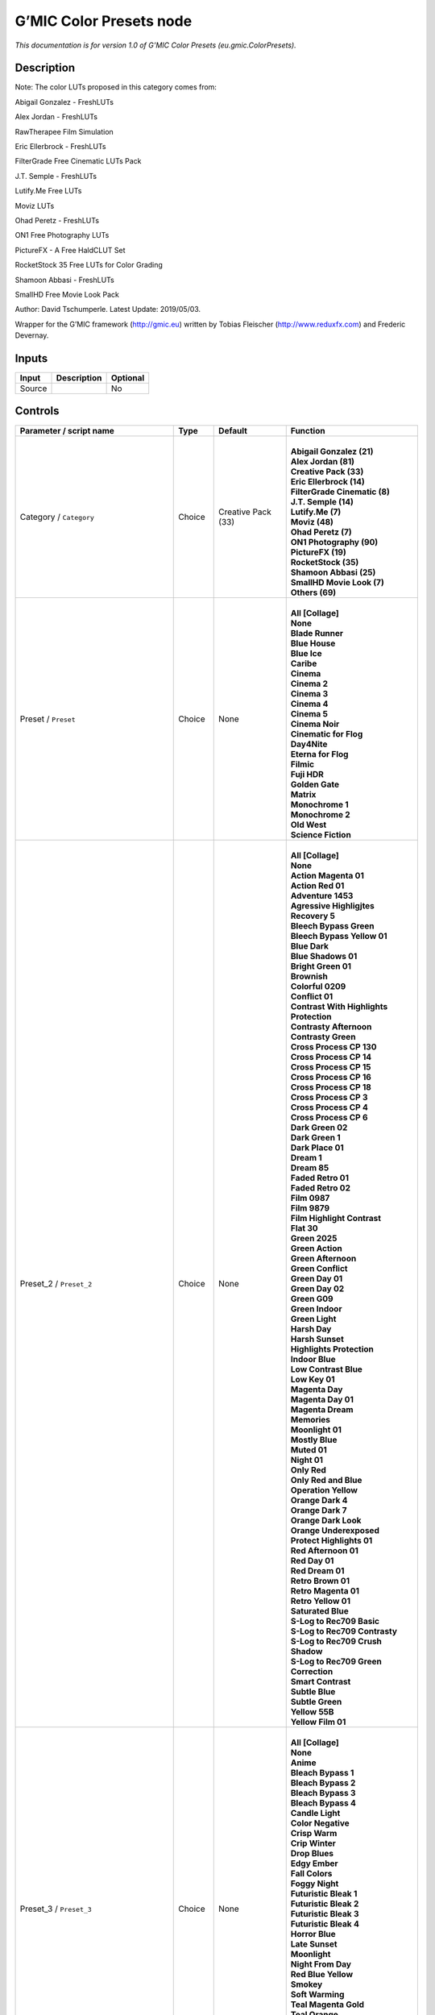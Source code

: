 .. _eu.gmic.ColorPresets:

.. raw:: html

   <!-- Do not edit this file! It is generated automatically by Natron itself. -->

G’MIC Color Presets node
========================

*This documentation is for version 1.0 of G’MIC Color Presets (eu.gmic.ColorPresets).*

Description
-----------

Note: The color LUTs proposed in this category comes from:

Abigail Gonzalez - FreshLUTs

Alex Jordan - FreshLUTs

RawTherapee Film Simulation

Eric Ellerbrock - FreshLUTs

FilterGrade Free Cinematic LUTs Pack

J.T. Semple - FreshLUTs

Lutify.Me Free LUTs

Moviz LUTs

Ohad Peretz - FreshLUTs

ON1 Free Photography LUTs

PictureFX - A Free HaldCLUT Set

RocketStock 35 Free LUTs for Color Grading

Shamoon Abbasi - FreshLUTs

SmallHD Free Movie Look Pack

Author: David Tschumperle. Latest Update: 2019/05/03.

Wrapper for the G’MIC framework (http://gmic.eu) written by Tobias Fleischer (http://www.reduxfx.com) and Frederic Devernay.

Inputs
------

+--------+-------------+----------+
| Input  | Description | Optional |
+========+=============+==========+
| Source |             | No       |
+--------+-------------+----------+

Controls
--------

.. tabularcolumns:: |>{\raggedright}p{0.2\columnwidth}|>{\raggedright}p{0.06\columnwidth}|>{\raggedright}p{0.07\columnwidth}|p{0.63\columnwidth}|

.. cssclass:: longtable

+-----------------------------------------------+---------+--------------------+-------------------------------------------+
| Parameter / script name                       | Type    | Default            | Function                                  |
+===============================================+=========+====================+===========================================+
| Category / ``Category``                       | Choice  | Creative Pack (33) | |                                         |
|                                               |         |                    | | **Abigail Gonzalez (21)**               |
|                                               |         |                    | | **Alex Jordan (81)**                    |
|                                               |         |                    | | **Creative Pack (33)**                  |
|                                               |         |                    | | **Eric Ellerbrock (14)**                |
|                                               |         |                    | | **FilterGrade Cinematic (8)**           |
|                                               |         |                    | | **J.T. Semple (14)**                    |
|                                               |         |                    | | **Lutify.Me (7)**                       |
|                                               |         |                    | | **Moviz (48)**                          |
|                                               |         |                    | | **Ohad Peretz (7)**                     |
|                                               |         |                    | | **ON1 Photography (90)**                |
|                                               |         |                    | | **PictureFX (19)**                      |
|                                               |         |                    | | **RocketStock (35)**                    |
|                                               |         |                    | | **Shamoon Abbasi (25)**                 |
|                                               |         |                    | | **SmallHD Movie Look (7)**              |
|                                               |         |                    | | **Others (69)**                         |
+-----------------------------------------------+---------+--------------------+-------------------------------------------+
| Preset / ``Preset``                           | Choice  | None               | |                                         |
|                                               |         |                    | | **All [Collage]**                       |
|                                               |         |                    | | **None**                                |
|                                               |         |                    | | **Blade Runner**                        |
|                                               |         |                    | | **Blue House**                          |
|                                               |         |                    | | **Blue Ice**                            |
|                                               |         |                    | | **Caribe**                              |
|                                               |         |                    | | **Cinema**                              |
|                                               |         |                    | | **Cinema 2**                            |
|                                               |         |                    | | **Cinema 3**                            |
|                                               |         |                    | | **Cinema 4**                            |
|                                               |         |                    | | **Cinema 5**                            |
|                                               |         |                    | | **Cinema Noir**                         |
|                                               |         |                    | | **Cinematic for Flog**                  |
|                                               |         |                    | | **Day4Nite**                            |
|                                               |         |                    | | **Eterna for Flog**                     |
|                                               |         |                    | | **Filmic**                              |
|                                               |         |                    | | **Fuji HDR**                            |
|                                               |         |                    | | **Golden Gate**                         |
|                                               |         |                    | | **Matrix**                              |
|                                               |         |                    | | **Monochrome 1**                        |
|                                               |         |                    | | **Monochrome 2**                        |
|                                               |         |                    | | **Old West**                            |
|                                               |         |                    | | **Science Fiction**                     |
+-----------------------------------------------+---------+--------------------+-------------------------------------------+
| Preset_2 / ``Preset_2``                       | Choice  | None               | |                                         |
|                                               |         |                    | | **All [Collage]**                       |
|                                               |         |                    | | **None**                                |
|                                               |         |                    | | **Action Magenta 01**                   |
|                                               |         |                    | | **Action Red 01**                       |
|                                               |         |                    | | **Adventure 1453**                      |
|                                               |         |                    | | **Agressive Highligjtes Recovery 5**    |
|                                               |         |                    | | **Bleech Bypass Green**                 |
|                                               |         |                    | | **Bleech Bypass Yellow 01**             |
|                                               |         |                    | | **Blue Dark**                           |
|                                               |         |                    | | **Blue Shadows 01**                     |
|                                               |         |                    | | **Bright Green 01**                     |
|                                               |         |                    | | **Brownish**                            |
|                                               |         |                    | | **Colorful 0209**                       |
|                                               |         |                    | | **Conflict 01**                         |
|                                               |         |                    | | **Contrast With Highlights Protection** |
|                                               |         |                    | | **Contrasty Afternoon**                 |
|                                               |         |                    | | **Contrasty Green**                     |
|                                               |         |                    | | **Cross Process CP 130**                |
|                                               |         |                    | | **Cross Process CP 14**                 |
|                                               |         |                    | | **Cross Process CP 15**                 |
|                                               |         |                    | | **Cross Process CP 16**                 |
|                                               |         |                    | | **Cross Process CP 18**                 |
|                                               |         |                    | | **Cross Process CP 3**                  |
|                                               |         |                    | | **Cross Process CP 4**                  |
|                                               |         |                    | | **Cross Process CP 6**                  |
|                                               |         |                    | | **Dark Green 02**                       |
|                                               |         |                    | | **Dark Green 1**                        |
|                                               |         |                    | | **Dark Place 01**                       |
|                                               |         |                    | | **Dream 1**                             |
|                                               |         |                    | | **Dream 85**                            |
|                                               |         |                    | | **Faded Retro 01**                      |
|                                               |         |                    | | **Faded Retro 02**                      |
|                                               |         |                    | | **Film 0987**                           |
|                                               |         |                    | | **Film 9879**                           |
|                                               |         |                    | | **Film Highlight Contrast**             |
|                                               |         |                    | | **Flat 30**                             |
|                                               |         |                    | | **Green 2025**                          |
|                                               |         |                    | | **Green Action**                        |
|                                               |         |                    | | **Green Afternoon**                     |
|                                               |         |                    | | **Green Conflict**                      |
|                                               |         |                    | | **Green Day 01**                        |
|                                               |         |                    | | **Green Day 02**                        |
|                                               |         |                    | | **Green G09**                           |
|                                               |         |                    | | **Green Indoor**                        |
|                                               |         |                    | | **Green Light**                         |
|                                               |         |                    | | **Harsh Day**                           |
|                                               |         |                    | | **Harsh Sunset**                        |
|                                               |         |                    | | **Highlights Protection**               |
|                                               |         |                    | | **Indoor Blue**                         |
|                                               |         |                    | | **Low Contrast Blue**                   |
|                                               |         |                    | | **Low Key 01**                          |
|                                               |         |                    | | **Magenta Day**                         |
|                                               |         |                    | | **Magenta Day 01**                      |
|                                               |         |                    | | **Magenta Dream**                       |
|                                               |         |                    | | **Memories**                            |
|                                               |         |                    | | **Moonlight 01**                        |
|                                               |         |                    | | **Mostly Blue**                         |
|                                               |         |                    | | **Muted 01**                            |
|                                               |         |                    | | **Night 01**                            |
|                                               |         |                    | | **Only Red**                            |
|                                               |         |                    | | **Only Red and Blue**                   |
|                                               |         |                    | | **Operation Yellow**                    |
|                                               |         |                    | | **Orange Dark 4**                       |
|                                               |         |                    | | **Orange Dark 7**                       |
|                                               |         |                    | | **Orange Dark Look**                    |
|                                               |         |                    | | **Orange Underexposed**                 |
|                                               |         |                    | | **Protect Highlights 01**               |
|                                               |         |                    | | **Red Afternoon 01**                    |
|                                               |         |                    | | **Red Day 01**                          |
|                                               |         |                    | | **Red Dream 01**                        |
|                                               |         |                    | | **Retro Brown 01**                      |
|                                               |         |                    | | **Retro Magenta 01**                    |
|                                               |         |                    | | **Retro Yellow 01**                     |
|                                               |         |                    | | **Saturated Blue**                      |
|                                               |         |                    | | **S-Log to Rec709 Basic**               |
|                                               |         |                    | | **S-Log to Rec709 Contrasty**           |
|                                               |         |                    | | **S-Log to Rec709 Crush Shadow**        |
|                                               |         |                    | | **S-Log to Rec709 Green Correction**    |
|                                               |         |                    | | **Smart Contrast**                      |
|                                               |         |                    | | **Subtle Blue**                         |
|                                               |         |                    | | **Subtle Green**                        |
|                                               |         |                    | | **Yellow 55B**                          |
|                                               |         |                    | | **Yellow Film 01**                      |
+-----------------------------------------------+---------+--------------------+-------------------------------------------+
| Preset_3 / ``Preset_3``                       | Choice  | None               | |                                         |
|                                               |         |                    | | **All [Collage]**                       |
|                                               |         |                    | | **None**                                |
|                                               |         |                    | | **Anime**                               |
|                                               |         |                    | | **Bleach Bypass 1**                     |
|                                               |         |                    | | **Bleach Bypass 2**                     |
|                                               |         |                    | | **Bleach Bypass 3**                     |
|                                               |         |                    | | **Bleach Bypass 4**                     |
|                                               |         |                    | | **Candle Light**                        |
|                                               |         |                    | | **Color Negative**                      |
|                                               |         |                    | | **Crisp Warm**                          |
|                                               |         |                    | | **Crip Winter**                         |
|                                               |         |                    | | **Drop Blues**                          |
|                                               |         |                    | | **Edgy Ember**                          |
|                                               |         |                    | | **Fall Colors**                         |
|                                               |         |                    | | **Foggy Night**                         |
|                                               |         |                    | | **Futuristic Bleak 1**                  |
|                                               |         |                    | | **Futuristic Bleak 2**                  |
|                                               |         |                    | | **Futuristic Bleak 3**                  |
|                                               |         |                    | | **Futuristic Bleak 4**                  |
|                                               |         |                    | | **Horror Blue**                         |
|                                               |         |                    | | **Late Sunset**                         |
|                                               |         |                    | | **Moonlight**                           |
|                                               |         |                    | | **Night From Day**                      |
|                                               |         |                    | | **Red Blue Yellow**                     |
|                                               |         |                    | | **Smokey**                              |
|                                               |         |                    | | **Soft Warming**                        |
|                                               |         |                    | | **Teal Magenta Gold**                   |
|                                               |         |                    | | **Teal Orange**                         |
|                                               |         |                    | | **Teal Orange 1**                       |
|                                               |         |                    | | **Teal Orange 2**                       |
|                                               |         |                    | | **Teal Orange 3**                       |
|                                               |         |                    | | **Tension Green 1**                     |
|                                               |         |                    | | **Tension Green 2**                     |
|                                               |         |                    | | **Tension Green 3**                     |
|                                               |         |                    | | **Tension Green 4**                     |
+-----------------------------------------------+---------+--------------------+-------------------------------------------+
| Preset_4 / ``Preset_4``                       | Choice  | None               | |                                         |
|                                               |         |                    | | **All [Collage]**                       |
|                                               |         |                    | | **None**                                |
|                                               |         |                    | | **Avalanche**                           |
|                                               |         |                    | | **Black Star**                          |
|                                               |         |                    | | **Helios**                              |
|                                               |         |                    | | **Hydracore**                           |
|                                               |         |                    | | **Hypnosis**                            |
|                                               |         |                    | | **Killstreak**                          |
|                                               |         |                    | | **Nemesis**                             |
|                                               |         |                    | | **Night Blade 4**                       |
|                                               |         |                    | | **Paladin**                             |
|                                               |         |                    | | **Seringe 4**                           |
|                                               |         |                    | | **Serpent**                             |
|                                               |         |                    | | **Terra 4**                             |
|                                               |         |                    | | **Victory**                             |
|                                               |         |                    | | **Yellowstone**                         |
+-----------------------------------------------+---------+--------------------+-------------------------------------------+
| Preset_5 / ``Preset_5``                       | Choice  | None               | |                                         |
|                                               |         |                    | | **All [Collage]**                       |
|                                               |         |                    | | **None**                                |
|                                               |         |                    | | **Cine Basic**                          |
|                                               |         |                    | | **Cine Bright**                         |
|                                               |         |                    | | **Cine Cold**                           |
|                                               |         |                    | | **Cine Drama**                          |
|                                               |         |                    | | **Cine Teal Orange 1**                  |
|                                               |         |                    | | **Cine Teal Orange 2**                  |
|                                               |         |                    | | **Cine Vibrant**                        |
|                                               |         |                    | | **Cine Warm**                           |
+-----------------------------------------------+---------+--------------------+-------------------------------------------+
| Preset_6 / ``Preset_6``                       | Choice  | None               | |                                         |
|                                               |         |                    | | **All [Collage]**                       |
|                                               |         |                    | | **None**                                |
|                                               |         |                    | | **Bright Green**                        |
|                                               |         |                    | | **Crisp Romance**                       |
|                                               |         |                    | | **Crushin**                             |
|                                               |         |                    | | **Frosted Beach Picnic**                |
|                                               |         |                    | | **Just Peachy**                         |
|                                               |         |                    | | **Late Afternoon Wanderlust**           |
|                                               |         |                    | | **Lush Green Summer**                   |
|                                               |         |                    | | **Magenta Coffee**                      |
|                                               |         |                    | | **Minimalist Caffeination**             |
|                                               |         |                    | | **Mystic Purple Sunset**                |
|                                               |         |                    | | **Nostalgia Honey**                     |
|                                               |         |                    | | **Spring Morning**                      |
|                                               |         |                    | | **Toasted Garden**                      |
|                                               |         |                    | | **Winter Lighthouse**                   |
+-----------------------------------------------+---------+--------------------+-------------------------------------------+
| Preset_7 / ``Preset_7``                       | Choice  | None               | |                                         |
|                                               |         |                    | | **All [Collage]**                       |
|                                               |         |                    | | **None**                                |
|                                               |         |                    | | **Hackmanite**                          |
|                                               |         |                    | | **Herderite**                           |
|                                               |         |                    | | **Heulandite**                          |
|                                               |         |                    | | **Hiddenite**                           |
|                                               |         |                    | | **Hilutite**                            |
|                                               |         |                    | | **Howlite**                             |
|                                               |         |                    | | **Hypersthene**                         |
+-----------------------------------------------+---------+--------------------+-------------------------------------------+
| Preset_8 / ``Preset_8``                       | Choice  | None               | |                                         |
|                                               |         |                    | | **All [Collage]**                       |
|                                               |         |                    | | **None**                                |
|                                               |         |                    | | **Moviz 1**                             |
|                                               |         |                    | | **Moviz 2**                             |
|                                               |         |                    | | **Moviz 3**                             |
|                                               |         |                    | | **Moviz 4**                             |
|                                               |         |                    | | **Moviz 5**                             |
|                                               |         |                    | | **Moviz 6**                             |
|                                               |         |                    | | **Moviz 7**                             |
|                                               |         |                    | | **Moviz 8**                             |
|                                               |         |                    | | **Moviz 9**                             |
|                                               |         |                    | | **Moviz 10**                            |
|                                               |         |                    | | **Moviz 11**                            |
|                                               |         |                    | | **Moviz 12**                            |
|                                               |         |                    | | **Moviz 13**                            |
|                                               |         |                    | | **Moviz 14**                            |
|                                               |         |                    | | **Moviz 15**                            |
|                                               |         |                    | | **Moviz 16**                            |
|                                               |         |                    | | **Moviz 17**                            |
|                                               |         |                    | | **Moviz 18**                            |
|                                               |         |                    | | **Moviz 19**                            |
|                                               |         |                    | | **Moviz 20**                            |
|                                               |         |                    | | **Moviz 21**                            |
|                                               |         |                    | | **Moviz 22**                            |
|                                               |         |                    | | **Moviz 23**                            |
|                                               |         |                    | | **Moviz 24**                            |
|                                               |         |                    | | **Moviz 25**                            |
|                                               |         |                    | | **Moviz 26**                            |
|                                               |         |                    | | **Moviz 27**                            |
|                                               |         |                    | | **Moviz 28**                            |
|                                               |         |                    | | **Moviz 29**                            |
|                                               |         |                    | | **Moviz 30**                            |
|                                               |         |                    | | **Moviz 31**                            |
|                                               |         |                    | | **Moviz 32**                            |
|                                               |         |                    | | **Moviz 33**                            |
|                                               |         |                    | | **Moviz 34**                            |
|                                               |         |                    | | **Moviz 35**                            |
|                                               |         |                    | | **Moviz 36**                            |
|                                               |         |                    | | **Moviz 37**                            |
|                                               |         |                    | | **Moviz 38**                            |
|                                               |         |                    | | **Moviz 39**                            |
|                                               |         |                    | | **Moviz 40**                            |
|                                               |         |                    | | **Moviz 41**                            |
|                                               |         |                    | | **Moviz 42**                            |
|                                               |         |                    | | **Moviz 43**                            |
|                                               |         |                    | | **Moviz 44**                            |
|                                               |         |                    | | **Moviz 45**                            |
|                                               |         |                    | | **Moviz 46**                            |
|                                               |         |                    | | **Moviz 47**                            |
|                                               |         |                    | | **Moviz 48**                            |
+-----------------------------------------------+---------+--------------------+-------------------------------------------+
| Preset_9 / ``Preset_9``                       | Choice  | None               | |                                         |
|                                               |         |                    | | **All [Collage]**                       |
|                                               |         |                    | | **None**                                |
|                                               |         |                    | | **Cold Simplicity 2**                   |
|                                               |         |                    | | **D and O 1**                           |
|                                               |         |                    | | **Retro Summer 3**                      |
|                                               |         |                    | | **Subtle Yellow**                       |
|                                               |         |                    | | **Teal Moonlight**                      |
|                                               |         |                    | | **True Colors 8**                       |
|                                               |         |                    | | **Vintage Warmth 1**                    |
+-----------------------------------------------+---------+--------------------+-------------------------------------------+
| Preset_10 / ``Preset_10``                     | Choice  | None               | |                                         |
|                                               |         |                    | | **All [Collage]**                       |
|                                               |         |                    | | **None**                                |
|                                               |         |                    | | **2-Strip Process**                     |
|                                               |         |                    | | **Aqua**                                |
|                                               |         |                    | | **Aqua and Orange Dark**                |
|                                               |         |                    | | **Berlin Sky**                          |
|                                               |         |                    | | **Blues**                               |
|                                               |         |                    | | **Black & White-1**                     |
|                                               |         |                    | | **Black & White-2**                     |
|                                               |         |                    | | **Black & White-3**                     |
|                                               |         |                    | | **Black & White-4**                     |
|                                               |         |                    | | **Black & White-5**                     |
|                                               |         |                    | | **Black & White-6**                     |
|                                               |         |                    | | **Black & White-7**                     |
|                                               |         |                    | | **Black & White-8**                     |
|                                               |         |                    | | **Black & White-9**                     |
|                                               |         |                    | | **Black & White-10**                    |
|                                               |         |                    | | **Chrome 01**                           |
|                                               |         |                    | | **Cinematic-1**                         |
|                                               |         |                    | | **Cinematic-2**                         |
|                                               |         |                    | | **Cinematic-3**                         |
|                                               |         |                    | | **Cinematic-4**                         |
|                                               |         |                    | | **Cinematic-5**                         |
|                                               |         |                    | | **Cinematic-6**                         |
|                                               |         |                    | | **Cinematic-7**                         |
|                                               |         |                    | | **Cinematic-8**                         |
|                                               |         |                    | | **Cinematic-9**                         |
|                                               |         |                    | | **Cinematic-10**                        |
|                                               |         |                    | | **Classic Teal and Orange**             |
|                                               |         |                    | | **Earth Tone Boost**                    |
|                                               |         |                    | | **Fade to Green**                       |
|                                               |         |                    | | **Film Print 01**                       |
|                                               |         |                    | | **Film Print 02**                       |
|                                               |         |                    | | **French Comedy**                       |
|                                               |         |                    | | **Green Blues**                         |
|                                               |         |                    | | **Green Yellow**                        |
|                                               |         |                    | | **Landscape-1**                         |
|                                               |         |                    | | **Landscape-2**                         |
|                                               |         |                    | | **Landscape-3**                         |
|                                               |         |                    | | **Landscape-4**                         |
|                                               |         |                    | | **Landscape-5**                         |
|                                               |         |                    | | **Landscape-6**                         |
|                                               |         |                    | | **Landscape-7**                         |
|                                               |         |                    | | **Landscape-8**                         |
|                                               |         |                    | | **Landscape-9**                         |
|                                               |         |                    | | **Landscape-10**                        |
|                                               |         |                    | | **Lifestyle & Commercial-1**            |
|                                               |         |                    | | **Lifestyle & Commercial-2**            |
|                                               |         |                    | | **Lifestyle & Commercial-3**            |
|                                               |         |                    | | **Lifestyle & Commercial-4**            |
|                                               |         |                    | | **Lifestyle & Commercial-5**            |
|                                               |         |                    | | **Lifestyle & Commercial-6**            |
|                                               |         |                    | | **Lifestyle & Commercial-7**            |
|                                               |         |                    | | **Lifestyle & Commercial-8**            |
|                                               |         |                    | | **Lifestyle & Commercial-9**            |
|                                               |         |                    | | **Lifestyle & Commercial-10**           |
|                                               |         |                    | | **Moody-1**                             |
|                                               |         |                    | | **Moody-2**                             |
|                                               |         |                    | | **Moody-3**                             |
|                                               |         |                    | | **Moody-4**                             |
|                                               |         |                    | | **Moody-5**                             |
|                                               |         |                    | | **Moody-6**                             |
|                                               |         |                    | | **Moody-7**                             |
|                                               |         |                    | | **Moody-8**                             |
|                                               |         |                    | | **Moody-9**                             |
|                                               |         |                    | | **Moody-10**                            |
|                                               |         |                    | | **Nature & Wildlife-1**                 |
|                                               |         |                    | | **Nature & Wildlife-2**                 |
|                                               |         |                    | | **Nature & Wildlife-3**                 |
|                                               |         |                    | | **Nature & Wildlife-4**                 |
|                                               |         |                    | | **Nature & Wildlife-5**                 |
|                                               |         |                    | | **Nature & Wildlife-6**                 |
|                                               |         |                    | | **Nature & Wildlife-7**                 |
|                                               |         |                    | | **Nature & Wildlife-8**                 |
|                                               |         |                    | | **Nature & Wildlife-9**                 |
|                                               |         |                    | | **Nature & Wildlife-10**                |
|                                               |         |                    | | **Oranges**                             |
|                                               |         |                    | | **Portrait-1**                          |
|                                               |         |                    | | **Portrait-2**                          |
|                                               |         |                    | | **Portrait-3**                          |
|                                               |         |                    | | **Portrait-4**                          |
|                                               |         |                    | | **Portrait-5**                          |
|                                               |         |                    | | **Portrait-6**                          |
|                                               |         |                    | | **Portrait-7**                          |
|                                               |         |                    | | **Portrait-8**                          |
|                                               |         |                    | | **Portrait-9**                          |
|                                               |         |                    | | **Portrait10**                          |
|                                               |         |                    | | **Purple**                              |
|                                               |         |                    | | **Reds**                                |
|                                               |         |                    | | **Reds Oranges Yellows**                |
|                                               |         |                    | | **Studio Skin Tone Shaper**             |
|                                               |         |                    | | **Vintage Chrome**                      |
+-----------------------------------------------+---------+--------------------+-------------------------------------------+
| Preset_11 / ``Preset_11``                     | Choice  | None               | |                                         |
|                                               |         |                    | | **All [Collage]**                       |
|                                               |         |                    | | **None**                                |
|                                               |         |                    | | **AnalogFX - Anno 1870 Color**          |
|                                               |         |                    | | **AnalogFX - Old Style I**              |
|                                               |         |                    | | **AnalogFX - Old Style II**             |
|                                               |         |                    | | **AnalogFX - Old Style III**            |
|                                               |         |                    | | **AnalogFX - Sepia Color**              |
|                                               |         |                    | | **AnalogFX - Soft Sepia I**             |
|                                               |         |                    | | **AnalogFX - Soft Sepia II**            |
|                                               |         |                    | | **GoldFX - Bright Spring Breeze**       |
|                                               |         |                    | | **GoldFX - Bright Summer Heat**         |
|                                               |         |                    | | **GoldFX - Hot Summer Heat**            |
|                                               |         |                    | | **GoldFX - Perfect Sunset 01min**       |
|                                               |         |                    | | **GoldFX - Perfect Sunset 05min**       |
|                                               |         |                    | | **GoldFX - Perfect Sunset 10min**       |
|                                               |         |                    | | **GoldFX - Spring Breeze**              |
|                                               |         |                    | | **GoldFX - Summer Heat**                |
|                                               |         |                    | | **TechnicalFX - Backlight Filter**      |
|                                               |         |                    | | **ZilverFX - B&W Solarization**         |
|                                               |         |                    | | **ZilverFX - InfraRed**                 |
|                                               |         |                    | | **ZilverFX - Vintage B&W**              |
+-----------------------------------------------+---------+--------------------+-------------------------------------------+
| Preset_12 / ``Preset_12``                     | Choice  | None               | |                                         |
|                                               |         |                    | | **All [Collage]**                       |
|                                               |         |                    | | **None**                                |
|                                               |         |                    | | **Arabica 12**                          |
|                                               |         |                    | | **Ava 614**                             |
|                                               |         |                    | | **Azrael 93**                           |
|                                               |         |                    | | **Bourbon 64**                          |
|                                               |         |                    | | **Byers 11**                            |
|                                               |         |                    | | **Chemical 168**                        |
|                                               |         |                    | | **Clayton 33**                          |
|                                               |         |                    | | **Clouseau 54**                         |
|                                               |         |                    | | **Cobi 3**                              |
|                                               |         |                    | | **Contrail 35**                         |
|                                               |         |                    | | **Cubicle 99**                          |
|                                               |         |                    | | **Django 25**                           |
|                                               |         |                    | | **Domingo 145**                         |
|                                               |         |                    | | **Faded 47**                            |
|                                               |         |                    | | **Folger 50**                           |
|                                               |         |                    | | **Fusion 88**                           |
|                                               |         |                    | | **Hyla 68**                             |
|                                               |         |                    | | **Korben 214**                          |
|                                               |         |                    | | **Lenox 340**                           |
|                                               |         |                    | | **Lucky 64**                            |
|                                               |         |                    | | **McKinnon 75**                         |
|                                               |         |                    | | **Milo 5**                              |
|                                               |         |                    | | **Neon 770**                            |
|                                               |         |                    | | **Paladin 1875**                        |
|                                               |         |                    | | **Pasadena 21**                         |
|                                               |         |                    | | **Pitaya 15**                           |
|                                               |         |                    | | **Reeve 38**                            |
|                                               |         |                    | | **Remy 24**                             |
|                                               |         |                    | | **Sprocket 231**                        |
|                                               |         |                    | | **Teigen 28**                           |
|                                               |         |                    | | **Trent 18**                            |
|                                               |         |                    | | **Tweed 71**                            |
|                                               |         |                    | | **Vireo 37**                            |
|                                               |         |                    | | **Zed 32**                              |
|                                               |         |                    | | **Zeke 39**                             |
+-----------------------------------------------+---------+--------------------+-------------------------------------------+
| Preset_13 / ``Preset_13``                     | Choice  | None               | |                                         |
|                                               |         |                    | | **All [Collage]**                       |
|                                               |         |                    | | **None**                                |
|                                               |         |                    | | **City 7**                              |
|                                               |         |                    | | **Coffee 44**                           |
|                                               |         |                    | | **Date 39**                             |
|                                               |         |                    | | **Day for Night**                       |
|                                               |         |                    | | **Denoise Simple 40**                   |
|                                               |         |                    | | **Desert Gold 37**                      |
|                                               |         |                    | | **Directions 23**                       |
|                                               |         |                    | | **Drop Green Tint 14**                  |
|                                               |         |                    | | **Elegance 38**                         |
|                                               |         |                    | | **Golden Night Softner 43**             |
|                                               |         |                    | | **Golden Sony 37**                      |
|                                               |         |                    | | **Green 15**                            |
|                                               |         |                    | | **Happyness 133**                       |
|                                               |         |                    | | **HLG 1**                               |
|                                               |         |                    | | **Industrial 33**                       |
|                                               |         |                    | | **Morning 6**                           |
|                                               |         |                    | | **Morroco 16**                          |
|                                               |         |                    | | **Night King 141**                      |
|                                               |         |                    | | **Rest 33**                             |
|                                               |         |                    | | **Shadow King 39**                      |
|                                               |         |                    | | **Spy 29**                              |
|                                               |         |                    | | **Thriller 2**                          |
|                                               |         |                    | | **Turkiest 42**                         |
|                                               |         |                    | | **Vintage 163**                         |
|                                               |         |                    | | **Wooden Gold 20**                      |
+-----------------------------------------------+---------+--------------------+-------------------------------------------+
| Preset_14 / ``Preset_14``                     | Choice  | None               | |                                         |
|                                               |         |                    | | **All [Collage]**                       |
|                                               |         |                    | | **None**                                |
|                                               |         |                    | | **Apocalypse This Very Moment**         |
|                                               |         |                    | | **B-Boyz 2**                            |
|                                               |         |                    | | **Bob Ford**                            |
|                                               |         |                    | | **Life Giving Tree**                    |
|                                               |         |                    | | **Moonrise**                            |
|                                               |         |                    | | **Saving Private Damon**                |
|                                               |         |                    | | **The Matrices**                        |
+-----------------------------------------------+---------+--------------------+-------------------------------------------+
| Preset_15 / ``Preset_15``                     | Choice  | None               | |                                         |
|                                               |         |                    | | **All [Collage]**                       |
|                                               |         |                    | | **None**                                |
|                                               |         |                    | | **60’s**                                |
|                                               |         |                    | | **60’s (faded)**                        |
|                                               |         |                    | | **60’s (faded alt)**                    |
|                                               |         |                    | | **Alien green**                         |
|                                               |         |                    | | **Black & White**                       |
|                                               |         |                    | | **Bleach bypass**                       |
|                                               |         |                    | | **Blue mono**                           |
|                                               |         |                    | | **Cinematic-01**                        |
|                                               |         |                    | | **Cinematic-02**                        |
|                                               |         |                    | | **Cinematic-03**                        |
|                                               |         |                    | | **Color (rich)**                        |
|                                               |         |                    | | **Faded**                               |
|                                               |         |                    | | **Faded (alt)**                         |
|                                               |         |                    | | **Faded (analog)**                      |
|                                               |         |                    | | **Faded (extreme)**                     |
|                                               |         |                    | | **Faded (vivid)**                       |
|                                               |         |                    | | **Expired (fade)**                      |
|                                               |         |                    | | **Expired (polaroid)**                  |
|                                               |         |                    | | **Extreme**                             |
|                                               |         |                    | | **Fade**                                |
|                                               |         |                    | | **Faux infrared**                       |
|                                               |         |                    | | **Golden**                              |
|                                               |         |                    | | **Golden (bright)**                     |
|                                               |         |                    | | **Golden (fade)**                       |
|                                               |         |                    | | **Golden (mono)**                       |
|                                               |         |                    | | **Golden (vibrant)**                    |
|                                               |         |                    | | **Green mono**                          |
|                                               |         |                    | | **Hong Kong**                           |
|                                               |         |                    | | **Instant-C**                           |
|                                               |         |                    | | **K-Tone Vintage Kodachrome**           |
|                                               |         |                    | | **Light (blown)**                       |
|                                               |         |                    | | **Lomo**                                |
|                                               |         |                    | | **Mono tinted**                         |
|                                               |         |                    | | **Mute shift**                          |
|                                               |         |                    | | **Natural (vivid)**                     |
|                                               |         |                    | | **Nostalgic**                           |
|                                               |         |                    | | **Orange tone**                         |
|                                               |         |                    | | **Pink fade**                           |
|                                               |         |                    | | **Purple**                              |
|                                               |         |                    | | **Retro**                               |
|                                               |         |                    | | **Rotate (muted)**                      |
|                                               |         |                    | | **Rotate (vibrant)**                    |
|                                               |         |                    | | **Rotated**                             |
|                                               |         |                    | | **Rotated (crush)**                     |
|                                               |         |                    | | **Smooth crome-ish**                    |
|                                               |         |                    | | **Smooth fade**                         |
|                                               |         |                    | | **Soft fade**                           |
|                                               |         |                    | | **Solarize color**                      |
|                                               |         |                    | | **Solarized color2**                    |
|                                               |         |                    | | **Summer**                              |
|                                               |         |                    | | **Summer (alt)**                        |
|                                               |         |                    | | **Sunny**                               |
|                                               |         |                    | | **Sunny (alt)**                         |
|                                               |         |                    | | **Sunny (warm)**                        |
|                                               |         |                    | | **Sunny (rich)**                        |
|                                               |         |                    | | **Super warm**                          |
|                                               |         |                    | | **Super warm (rich)**                   |
|                                               |         |                    | | **Sutro FX**                            |
|                                               |         |                    | | **Vibrant**                             |
|                                               |         |                    | | **Vibrant (alien)**                     |
|                                               |         |                    | | **Vibrant (contrast)**                  |
|                                               |         |                    | | **Vibrant (crome-ish)**                 |
|                                               |         |                    | | **Vintage**                             |
|                                               |         |                    | | **Vintage (alt)**                       |
|                                               |         |                    | | **Vintage (brighter)**                  |
|                                               |         |                    | | **Warm**                                |
|                                               |         |                    | | **Warm (highlight)**                    |
|                                               |         |                    | | **Warm (yellow)**                       |
+-----------------------------------------------+---------+--------------------+-------------------------------------------+
| Thumbnail Size / ``Thumbnail_Size``           | Integer | 512                |                                           |
+-----------------------------------------------+---------+--------------------+-------------------------------------------+
| Strength (%) / ``Strength_``                  | Double  | 100                |                                           |
+-----------------------------------------------+---------+--------------------+-------------------------------------------+
| Brightness (%) / ``Brightness_``              | Double  | 0                  |                                           |
+-----------------------------------------------+---------+--------------------+-------------------------------------------+
| Contrast (%) / ``Contrast_``                  | Double  | 0                  |                                           |
+-----------------------------------------------+---------+--------------------+-------------------------------------------+
| Gamma (%) / ``Gamma_``                        | Double  | 0                  |                                           |
+-----------------------------------------------+---------+--------------------+-------------------------------------------+
| Hue (%) / ``Hue_``                            | Double  | 0                  |                                           |
+-----------------------------------------------+---------+--------------------+-------------------------------------------+
| Saturation (%) / ``Saturation_``              | Double  | 0                  |                                           |
+-----------------------------------------------+---------+--------------------+-------------------------------------------+
| Normalize Colors / ``Normalize_Colors``       | Choice  | None               | |                                         |
|                                               |         |                    | | **None**                                |
|                                               |         |                    | | **Pre-Normalize**                       |
|                                               |         |                    | | **Post-Normalize**                      |
|                                               |         |                    | | **Both**                                |
+-----------------------------------------------+---------+--------------------+-------------------------------------------+
| Preview Type / ``Preview_Type``               | Choice  | Full               | |                                         |
|                                               |         |                    | | **Full**                                |
|                                               |         |                    | | **Forward Horizontal**                  |
|                                               |         |                    | | **Forward Vertical**                    |
|                                               |         |                    | | **Backward Horizontal**                 |
|                                               |         |                    | | **Backward Vertical**                   |
|                                               |         |                    | | **Duplicate Top**                       |
|                                               |         |                    | | **Duplicate Left**                      |
|                                               |         |                    | | **Duplicate Bottom**                    |
|                                               |         |                    | | **Duplicate Right**                     |
|                                               |         |                    | | **Duplicate Horizontal**                |
|                                               |         |                    | | **Duplicate Vertical**                  |
|                                               |         |                    | | **Checkered**                           |
|                                               |         |                    | | **Checkered Inverse**                   |
+-----------------------------------------------+---------+--------------------+-------------------------------------------+
| Preview Split / ``Preview_Split``             | Double  | x: 0.5 y: 0.5      |                                           |
+-----------------------------------------------+---------+--------------------+-------------------------------------------+
| Output Layer / ``Output_Layer``               | Choice  | Layer 0            | |                                         |
|                                               |         |                    | | **Merged**                              |
|                                               |         |                    | | **Layer 0**                             |
|                                               |         |                    | | **Layer -1**                            |
|                                               |         |                    | | **Layer -2**                            |
|                                               |         |                    | | **Layer -3**                            |
|                                               |         |                    | | **Layer -4**                            |
|                                               |         |                    | | **Layer -5**                            |
|                                               |         |                    | | **Layer -6**                            |
|                                               |         |                    | | **Layer -7**                            |
|                                               |         |                    | | **Layer -8**                            |
|                                               |         |                    | | **Layer -9**                            |
+-----------------------------------------------+---------+--------------------+-------------------------------------------+
| Resize Mode / ``Resize_Mode``                 | Choice  | Dynamic            | |                                         |
|                                               |         |                    | | **Fixed (Inplace)**                     |
|                                               |         |                    | | **Dynamic**                             |
|                                               |         |                    | | **Downsample 1/2**                      |
|                                               |         |                    | | **Downsample 1/4**                      |
|                                               |         |                    | | **Downsample 1/8**                      |
|                                               |         |                    | | **Downsample 1/16**                     |
+-----------------------------------------------+---------+--------------------+-------------------------------------------+
| Ignore Alpha / ``Ignore_Alpha``               | Boolean | Off                |                                           |
+-----------------------------------------------+---------+--------------------+-------------------------------------------+
| Preview/Draft Mode / ``PreviewDraft_Mode``    | Boolean | Off                |                                           |
+-----------------------------------------------+---------+--------------------+-------------------------------------------+
| Global Random Seed / ``Global_Random_Seed``   | Integer | 0                  |                                           |
+-----------------------------------------------+---------+--------------------+-------------------------------------------+
| Animate Random Seed / ``Animate_Random_Seed`` | Boolean | Off                |                                           |
+-----------------------------------------------+---------+--------------------+-------------------------------------------+
| Log Verbosity / ``Log_Verbosity``             | Choice  | Off                | |                                         |
|                                               |         |                    | | **Off**                                 |
|                                               |         |                    | | **Level 1**                             |
|                                               |         |                    | | **Level 2**                             |
|                                               |         |                    | | **Level 3**                             |
+-----------------------------------------------+---------+--------------------+-------------------------------------------+
